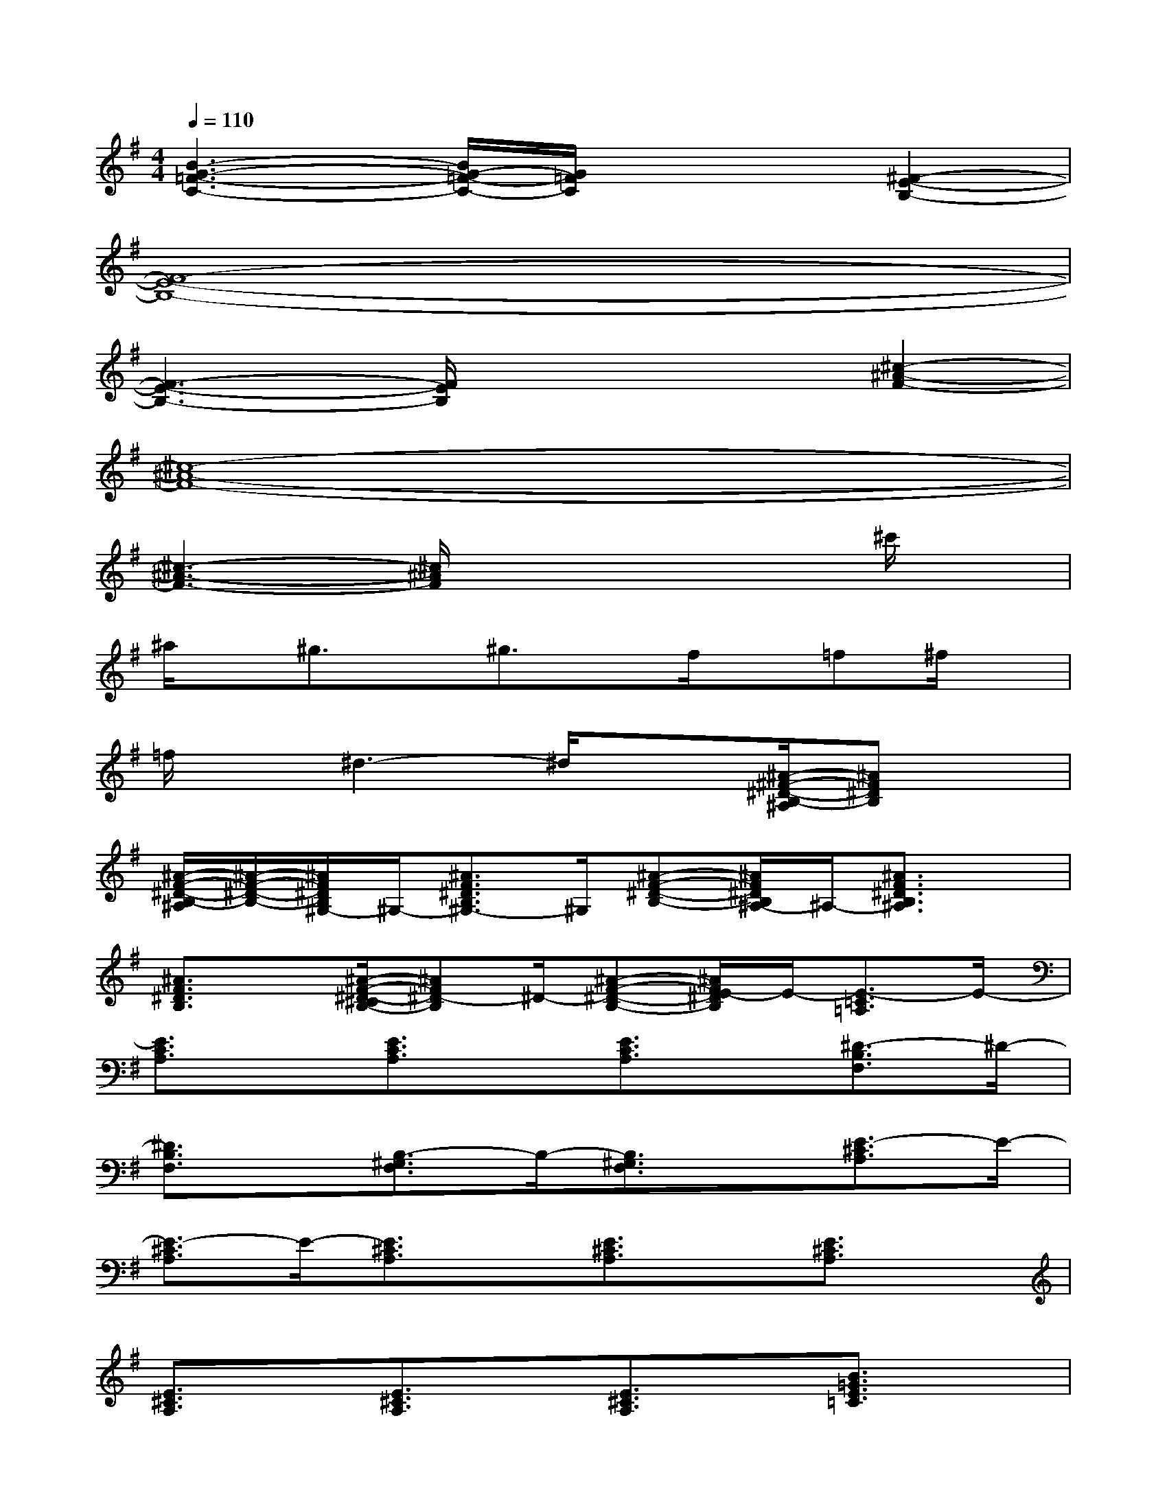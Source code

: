 X:1
T:
M:4/4
L:1/8
Q:1/4=110
K:G%1sharps
V:1
[B3-G3-=F3-C3-][B/2G/2-=F/2-C/2-][G/2=F/2C/2]x2[^F2-E2-B,2-]|
[F8-E8-B,8-]|
[F3-E3-B,3-][F/2E/2B,/2]x2x/2[^c2-^A2-F2-]|
[^c8-^A8-F8-]|
[^c3-^A3-F3-][^c/2^A/2F/2]x3x/2^c'/2x/2|
^a/2x/2^g3/2x/2^g3/2x/2f/2x/2=f^f/2x/2|
=f/2x/2^d3-^d/2x3/2[^A/2-^F/2-^D/2-B,/2-^A,/2][^AF^DB,]x/2|
[^A/2-F/2-^D/2-B,/2-^A,/2][^A/2-F/2-^D/2-B,/2-][^A/2F/2^D/2B,/2^G,/2-]^G,/2-[^A3/2F3/2^D3/2B,3/2^G,3/2-]^G,/2[^A-F-^D-B,-][^A/2F/2^D/2B,/2^A,/2-]^A,/2-[^A3/2F3/2^D3/2B,3/2^A,3/2]x/2|
[^A3/2F3/2^D3/2B,3/2]x/2[^A/2-F/2-^D/2-^C/2B,/2-][^AF^D-B,]^D/2-[^A-F-^D-B,-][^A/2F/2E/2-^D/2B,/2]E/2-[E3/2-=C3/2=A,3/2]E/2-|
[E3/2C3/2A,3/2]x/2[E3/2C3/2A,3/2]x/2[E3/2C3/2A,3/2]x/2[^D3/2-B,3/2F,3/2]^D/2-|
[^D3/2B,3/2F,3/2]x/2[B,3/2-^G,3/2F,3/2]B,/2-[B,3/2^G,3/2F,3/2]x/2[E3/2-^C3/2A,3/2]E/2-|
[E3/2-^C3/2A,3/2]E/2-[E3/2^C3/2A,3/2]x/2[E3/2^C3/2A,3/2]x/2[E3/2^C3/2A,3/2]x/2|
[E3/2^C3/2A,3/2]x/2[E3/2^C3/2A,3/2]x/2[E3/2^C3/2A,3/2]x/2[B3/2=G3/2E3/2=C3/2]x/2|
[B3/2G3/2E3/2C3/2]x/2[B3/2G3/2E3/2C3/2]x/2[B3/2G3/2E3/2C3/2]x/2[B3/2G3/2E3/2C3/2]x/2|
[B3/2G3/2E3/2C3/2]x/2[B3/2G3/2E3/2C3/2]x/2[B3/2G3/2E3/2C3/2]x/2[A3/2F3/2E3/2^C3/2]x/2|
[A3/2F3/2E3/2^C3/2]x/2[A3/2F3/2E3/2^C3/2]x/2[A3/2F3/2E3/2^C3/2]x/2[A3/2F3/2E3/2^C3/2]x/2